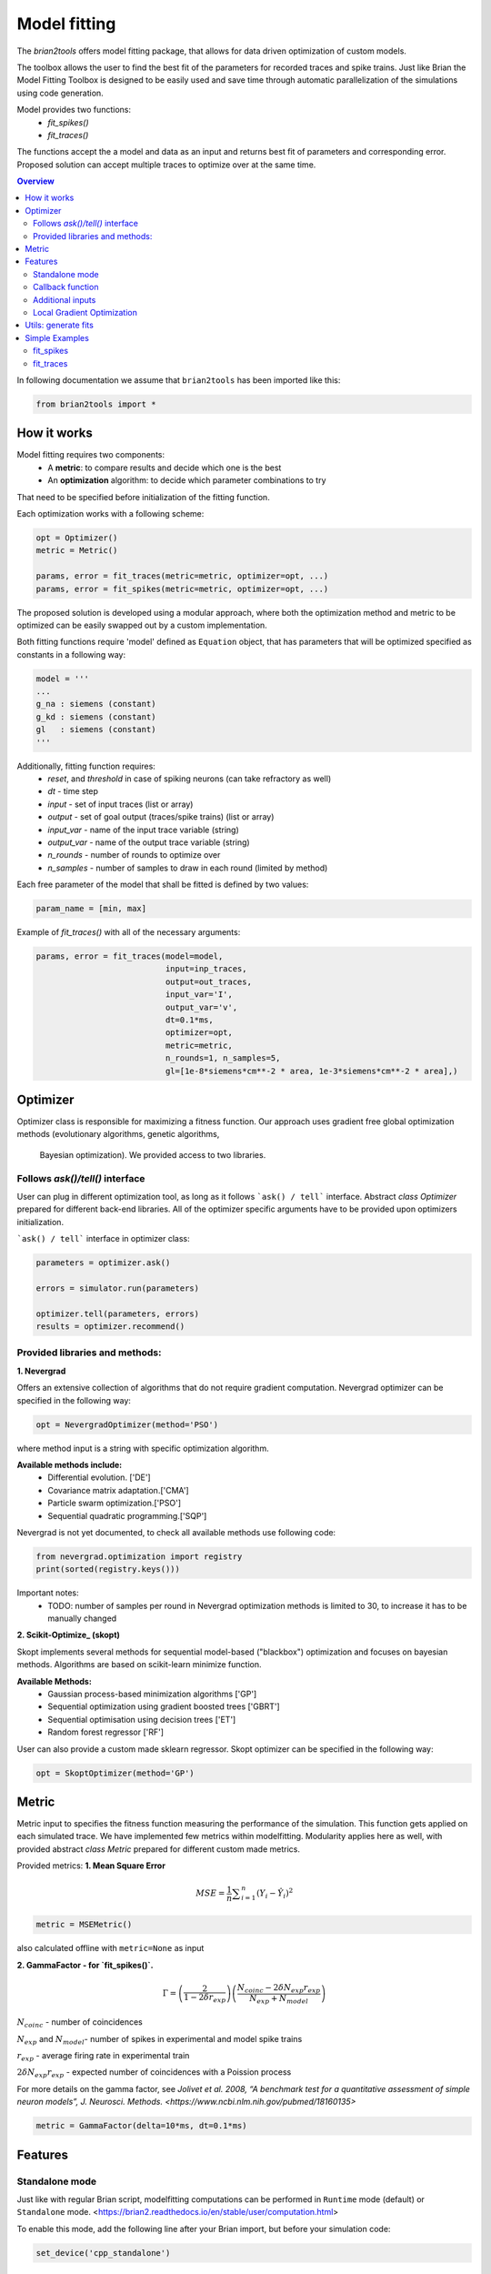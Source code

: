 Model fitting
=============

The `brian2tools` offers model fitting package, that allows for data driven optimization of custom
models.

The toolbox allows the user to find the best fit of the parameters for recorded traces and
spike trains. Just like Brian the Model Fitting Toolbox is designed to be easily used and
save time through automatic parallelization of the simulations using code generation.

Model provides two functions:
 - `fit_spikes()`
 - `fit_traces()`


The functions accept the a model and data as an input and returns best fit of parameters
and corresponding error. Proposed solution can accept multiple traces to optimize over
at the same time.

.. contents::
    Overview
    :local:


In following documentation we assume that ``brian2tools`` has been imported like this:

.. code:: python

    from brian2tools import *


How it works
------------

Model fitting requires two components:
 - A **metric**: to compare results and decide which one is the best
 - An **optimization** algorithm: to decide which parameter combinations to try

That need to be specified before initialization of the fitting function.

Each optimization works with a following scheme:

.. code:: python

  opt = Optimizer()
  metric = Metric()

  params, error = fit_traces(metric=metric, optimizer=opt, ...)
  params, error = fit_spikes(metric=metric, optimizer=opt, ...)


The proposed solution is developed using a modular approach, where both the optimization
method and metric to be optimized can be easily swapped out by a custom implementation.

Both fitting functions require 'model' defined as ``Equation`` object, that has parameters that will be
optimized specified as constants in a following way:

.. code:: python

  model = '''
  ...
  g_na : siemens (constant)
  g_kd : siemens (constant)
  gl   : siemens (constant)
  '''


Additionally, fitting function requires:
 - `reset`, and `threshold` in case of spiking neurons (can take refractory as well)
 - `dt` - time step
 - `input` - set of input traces (list or array)
 - `output` - set of goal output (traces/spike trains) (list or array)
 - `input_var` - name of the input trace variable (string)
 - `output_var` - name of the output trace variable (string)
 - `n_rounds` - number of rounds to optimize over
 - `n_samples` - number of samples to draw in each round (limited by method)

Each free parameter of the model that shall be fitted is defined by two values:

.. code:: python

  param_name = [min, max]


Example of `fit_traces()` with all of the necessary arguments:

.. code:: python

  params, error = fit_traces(model=model,
                             input=inp_traces,
                             output=out_traces,
                             input_var='I',
                             output_var='v',
                             dt=0.1*ms,
                             optimizer=opt,
                             metric=metric,
                             n_rounds=1, n_samples=5,
                             gl=[1e-8*siemens*cm**-2 * area, 1e-3*siemens*cm**-2 * area],)



Optimizer
---------
Optimizer class is responsible for maximizing a fitness function. Our approach
uses gradient free global optimization methods (evolutionary algorithms, genetic algorithms,
 Bayesian optimization). We provided access to two libraries.


Follows `ask()/tell()` interface
~~~~~~~~~~~~~~~~~~~~~~~~~~~~~~~~
User can plug in different optimization tool, as long as it follows ```ask() / tell```
interface. Abstract `class Optimizer` prepared for different back-end libraries.
All of the optimizer specific arguments have to be provided upon
optimizers initialization.


```ask() / tell``` interface in optimizer class:

.. code:: python

  parameters = optimizer.ask()

  errors = simulator.run(parameters)

  optimizer.tell(parameters, errors)
  results = optimizer.recommend()


Provided libraries and methods:
~~~~~~~~~~~~~~~~~~~~~~~~~~~~~~~

**1. Nevergrad**

.. _Nevergrad: https://github.com/facebookresearch/nevergrad

Offers an extensive collection of algorithms that do not require gradient computation.
Nevergrad optimizer can be specified in the following way:

.. code:: python

  opt = NevergradOptimizer(method='PSO')

where method input is a string with specific optimization algorithm.

**Available methods include:**
 - Differential evolution. ['DE']
 - Covariance matrix adaptation.['CMA']
 - Particle swarm optimization.['PSO']
 - Sequential quadratic programming.['SQP']


Nevergrad is not yet documented, to check all available methods use following code:

.. code:: python

  from nevergrad.optimization import registry
  print(sorted(registry.keys()))


Important notes:
 - TODO: number of samples per round in Nevergrad optimization methods is limited to 30,
   to increase it has to be manually changed


**2. Scikit-Optimize_ (skopt)**

.. _Scikit-Optimize: https://scikit-optimize.github.io/

Skopt implements several methods for sequential model-based ("blackbox") optimization
and focuses on bayesian methods. Algorithms are based on scikit-learn minimize function.

**Available Methods:**
 - Gaussian process-based minimization algorithms ['GP']
 - Sequential optimization using gradient boosted trees ['GBRT']
 - Sequential optimisation using decision trees ['ET']
 - Random forest regressor ['RF']

User can also provide a custom made sklearn regressor. Skopt optimizer can be specified in the following way:

.. code:: python

  opt = SkoptOptimizer(method='GP')



Metric
------

Metric input to specifies the fitness function measuring the performance of the simulation.
This function gets applied on each simulated trace. We have implemented few metrics within
modelfitting. Modularity applies here as well, with provided abstract `class Metric`
prepared for different custom made metrics.

Provided metrics:
**1. Mean Square Error**

.. math:: MSE ={\frac {1}{n}}\sum _{i=1}^{n}(Y_{i}-{\hat {Y_{i}}})^{2} $$

.. code:: python

  metric = MSEMetric()

also calculated offline with ``metric=None`` as input


**2. GammaFactor - for `fit_spikes()`.**

.. math:: \Gamma = \left (\frac{2}{1-2\delta r_{exp}}\right) \left(\frac{N_{coinc} - 2\delta N_{exp}r_{exp}}{N_{exp} + N_{model}}\right)$$

:math:`N_{coinc}$` - number of coincidences

:math:`N_{exp}` and :math:`N_{model}`- number of spikes in experimental and model spike trains

:math:`r_{exp}` - average firing rate in experimental train

:math:`2 \delta N_{exp}r_{exp}` - expected number of coincidences with a Poission process

For more details on the gamma factor, see `Jolivet et al. 2008, “A benchmark test for a quantitative assessment of simple neuron models”, J. Neurosci. Methods. <https://www.ncbi.nlm.nih.gov/pubmed/18160135>`


.. code:: python

  metric = GammaFactor(delta=10*ms, dt=0.1*ms)


Features
--------
Standalone mode
~~~~~~~~~~~~~~~

Just like with regular Brian script, modelfitting computations can be performed in
``Runtime`` mode (default) or ``Standalone`` mode.
<https://brian2.readthedocs.io/en/stable/user/computation.html>

To enable this mode, add the following line after your Brian import, but before your simulation code:

.. code:: python

  set_device('cpp_standalone')



Callback function
~~~~~~~~~~~~~~~~~

The feedback from
The feedback provided by the fitting function can also be extended to
fulfil the individual requirements. Callback input has been provided in both
fitting functions. In takes boolean or function as input.

 ``callback = True`` - returns default print out (default)

 ``callback = False`` - non-verbose

In case of function as an input, user gets 4 inputs to the custom function:

``results, errors, parameters, index``

.. code:: python

  def callback(results, errors, parameters, index):
      print('index {} errors minimum: {}'.format(index, min(errors)) )

that then has to be provided

Additional inputs
~~~~~~~~~~~~~~~~~
User can specify the initial values of evaluated differential equations. The fitting
functions accept additional dictionary input to address that.

.. code:: python

  param_init = {'v': -30*mV}

Integration method can be manually chosen:

.. code:: python

  method='exponential_euler',

Local Gradient Optimization
~~~~~~~~~~~~~~~~~~~~~~~~~~~
Additional local optimization with use of gradient methods can be applied.
Coming soon...


Utils: generate fits
--------------------

In toolboxes utils we provided a helper function that will generate required traces
based on same model and input. To be used after fitting.

.. code:: python

  fits = generate_fits(model=model, params=results, input=input_current,
                       input_var='I', output_var='v', dt=0.1*ms)



Simple Examples
---------------

fit_spikes
~~~~~~~~~~

.. code:: python

  n_opt = NevergradOptimizer('DE')
  metric = GammaFactor(dt, 60*ms)


  params, error = fit_spikes(model=eqs, input_var='I', dt=0.1*ms,
                             input=inp_traces, output=out_spikes,
                             n_rounds=2, n_samples=30, optimizer=n_opt,
                             metric=metric,
                             threshold='v > -50*mV',
                             reset='v = -70*mV',
                             method='exponential_euler',
                             param_init={'v': -70*mV},
                             gL=[20*nS, 40*nS],
                             C = [0.5*nF, 1.5*nF])



fit_traces
~~~~~~~~~~

.. code:: python

  n_opt = NevergradOptimizer(method='PSO')
  metric = MSEMetric()

  params, error = fit_traces(model=model,
                             input_var='I',
                             output_var='v',
                             input=inp_trace,
                             output=out_trace,
                             param_init={'v': -65*mV},
                             method='exponential_euler',
                             dt=0.1*ms,
                             optimizer=n_opt,
                             metric=metric,
                             callback=True,
                             n_rounds=1, n_samples=5,
                             gl=[1e-8*siemens*cm**-2 * area, 1e-3*siemens*cm**-2 * area],
                             g_na=[1*msiemens*cm**-2 * area, 2000*msiemens*cm**-2 * area],
                             g_kd=[1*msiemens*cm**-2 * area, 1000*msiemens*cm**-2 * area],)
